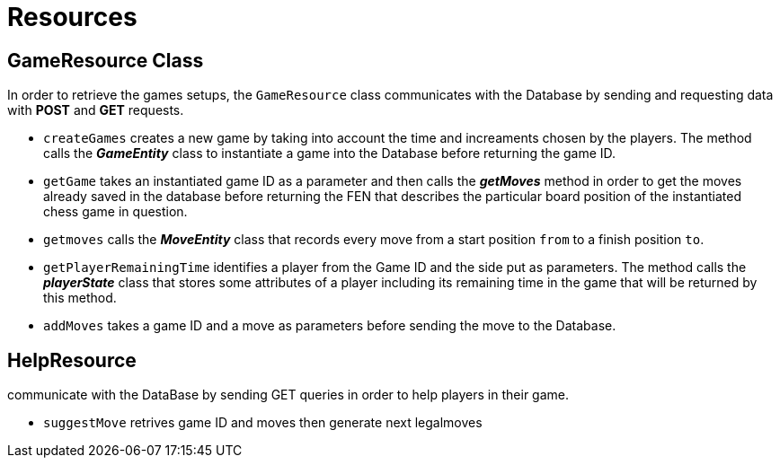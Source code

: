 = Resources

== GameResource Class

In order to retrieve the games setups, the `GameResource` class communicates with the Database by sending and requesting data with *POST* and *GET* requests.

 - `createGames` creates a new game by taking into account the time and increaments chosen by the players. The method calls the *_GameEntity_* class  to instantiate a game into the Database before returning the game ID.
 - `getGame` takes an instantiated game ID as a parameter and then calls the *_getMoves_* method in order to get the moves already saved in the database before returning the FEN that describes the particular board position of the instantiated chess game in question.
 - `getmoves` calls the *_MoveEntity_* class that records every move from a start position `from` to a finish position `to`.
 - `getPlayerRemainingTime` identifies a player from the Game ID and the side put as parameters. The method calls the *_playerState_* class that stores some attributes of a player including its remaining time in the game that will be returned by this method.
 - `addMoves` takes a game ID and a move as parameters before sending the move to the Database.

== HelpResource
communicate with the DataBase by sending GET queries in order to help players in their game.  

 - `suggestMove` retrives game ID and moves then generate next legalmoves
